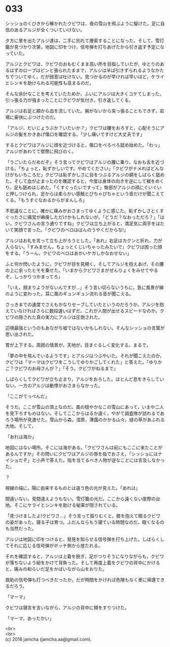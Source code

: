 #+OPTIONS: toc:nil
#+OPTIONS: \n:t

* 033

  シッショのくびきから解かれたクビワは，夜の雪山を飛ぶように駆けた。足に自信のあるアルジが全くついていけない。

  夕方に里を出たアルジ達は，二手に別れて捜索することになった。そして，雪灯籠が見つかり次第，地図に印をつけ，信号弾を打ちあげたから引き返す予定になっていた。

  アルジとクビワは，クビワのおもむくまま高い所を目指していたが，ゆとりのあるはずのロープはピンと張られたままで，アルジは半ば引きずられるようなかたちでついてゆく。だが弱音は吐けない。見つかるのが早ければ早いほど，ケライとシンキを助けられる可能性も高まるのだ。

  そんな余計なことを考えていたためか，ふいにアルジは大きくコケてしまった。引っ張る力が強まったことにクビワが気付き，引き返してくる。

  アルジは右足と額から血を流していた。腕がないから突っ張ることもできず，岩場に豪快にぶつけたのだ。

  「アルジ，だいじょうぶか？いたいか？」クビワは腰をおろすと，心配そうにアルジの髪をかきあげ傷口を確認する。「少し痛いですけど大丈夫です」

  するとクビワはアルジに顔を近づけると，傷口をぺろぺろ舐め始めた。「わっ」アルジがあわてて壁際に飛びのく。

  「うごいたらだめだぞ」そう言ってクビワはアルジの腰に乗り，なおも舌を近づける。「ちょっと，恥ずかしいです。やめてください」「クビワがナメればどんなけがもいちころだ」クビワは恥ずかしさに目をつぶるアルジの額をしばらく舐めた。そして血が止まったのを確認すると，今度は身体の向きを逆にして裾をめくり，足も舐めはじめた。「くすぐったいですって」臀部がアルジの顔にぐいぐいと押しつけられ，足からは柔らかい感触とぴちゃぴちゃという音だけが聞こえてくる。「もうすぐなおるからがまんしろ」

  不思議なことに，確かに痛みがおさまってゆくように感じた。恥ずかしさとくすぐったさに痛覚が麻痺しただけかもしれないが。「どうだ？なおっただろ？」「はい，クビワさんの言う通りですね」クビワは立ち上がると，満足気に両手をはたいて笑顔で言った。「クビワのベロはばんのうやくだからな!」

  アルジはお礼を言って立ち上がろうとした。「あれ」右足はカクンと折れ，力が入らない。「すみません，ちょっとくじいちゃったみたいで」クビワは困った顔をする。「うーん，クビワのベロはあかいケガしかなおせない」

  ふと何か閃いたように，クビワが目を見開く。そしてアルジを抱えあげ，その腰の上に余ったヒモを乗せた。「いまからクビワさまがぜんりょくをみせてやるぞ。しっかりつかまってろ」

  「いえ，掴まりようがないんですが…」そう言い切らないうちに，急に風景が線のように変わった。耳に風のギュンギュン流れる音が聞こえる。

  さっきまでの速度でさえもかなりセーブしていたというのだろうか。アルジを抱えていなければさらに数段速いはずだ。これが人間が出せるスピードなのか。クビワの隠された真の実力にアルジは圧倒された。

  辺境最強というのもあながち嘘ではないかもしれない。そんなシッショの言葉が思い出された。

  胃が上下する。周囲の情景が，天地が，目まぐるしく変化する。まるで，

  「夢の中を飛んでいるようです」とアルジはつぶやいた。それが聞こえたのか，クビワは「マーマはクビワをこうしてゆりかごしてくれた」と答えた。「ゆりかご？クビワのお母さんが？」「そう。クビワがねるまで」

  しばらくしてクビワが立ち止まり，アルジをおろした。ほとんど息をきらしていない。一方のアルジは動悸がおさまらなかった。

  「ここがてっぺんだ」

  そうだ。ここが雪山の頂上なのだ。風の穏やかなこの雪山にあって，いまや二人を見下ろすものはない。そしてここからはるか遠く，やがて調査隊が訪れるであろう場所が見渡せた。雪山から森，湿原，薄靄のかかる山々。緑の草があふれる大地。そして，

  「あれは海か」

  地図にはない場所。そこには海がある。「クビワさんは前にもここに来たことがあるんですか」その問いにクビワはアルジの唇を指でおさえ，「シッショにはナイショだぞ」と小声で答えた。指を当てるべき人物が逆なことには言及しなかった。

  ？

  視線の端に，陽に由来するものとは違う色の光が見えた。「あれは」

  間違いない。見間違えようもない。雪灯籠の光だ。ここから遠くない崖際の台地。そこにケライとシンキを助ける秘薬が隠されている。

  「見つけましたよ!クビワさ…」そう言って振りむくと，膝を抱えて眠るクビワの姿があった。寝る子は育つ。ふだんならもう寝ている時間なのだ。眠くなるのも当然だった。

  アルジは地図に印をつけると，発見を知らせる信号弾を打ち上げた。しばらくしてそれに応じる信号弾がボッチ側から放たれる。

  それを確認すると，アルジは上着を脱ぎ，足がつりそうになりながらも，クビワが落ちないよう紐をかけて背負った。そして再度上着をクビワの背中にかけると，痛みの和らいだ足をかばいながら山をおりた。

  救助の信号弾も打つべきだったか。だが時間をかければ危険もなく里に帰還できるだろう。

  「マーマ」

  クビワは寝言を言いながら，アルジの背中に頬をすりつけた。

  「マーマ，あったかい」

  <br>
  <br>
  (c) 2018 jamcha (jamcha.aa@gmail.com).

  [[http://creativecommons.org/licenses/by-nc-sa/4.0/deed][file:http://i.creativecommons.org/l/by-nc-sa/4.0/88x31.png]]
